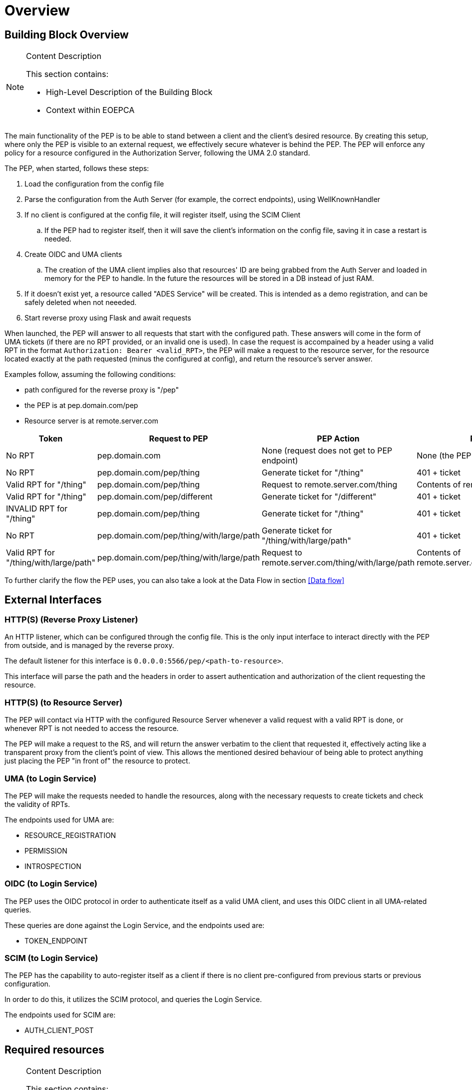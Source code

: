 [[mainOverview]]
= Overview

== Building Block Overview

[NOTE]
.Content Description
================================
This section contains:

* High-Level Description of the Building Block
* Context within EOEPCA
================================

The main functionality of the PEP is to be able to stand between a client and the client's desired resource. By creating this setup, where only the PEP is visible to an external request, we effectively secure whatever is behind the PEP. The PEP will enforce any policy for a resource configured in the Authorization Server, following the UMA 2.0 standard.

The PEP, when started, follows these steps:

. Load the configuration from the config file
. Parse the configuration from the Auth Server (for example, the correct endpoints), using WellKnownHandler
. If no client is configured at the config file, it will register itself, using the SCIM Client
.. If the PEP had to register itself, then it will save the client's information on the config file, saving it in case a restart is needed.
. Create OIDC and UMA clients
.. The creation of the UMA client implies also that resources' ID are being grabbed from the Auth Server and loaded in memory for the PEP to handle. In the future the resources will be stored in a DB instead of just RAM.
. If it doesn't exist yet, a resource called "ADES Service" will be created. This is intended as a demo registration, and can be safely deleted when not neeeded.
. Start reverse proxy using Flask and await requests

When launched, the PEP will answer to all requests that start with the configured path. These answers will come in the form of UMA tickets (if there are no RPT provided, or an invalid one is used).
In case the request is accompained by a header using a valid RPT in the format `Authorization: Bearer <valid_RPT>`, the PEP will make a request to the resource server, for the resource located exactly at the path requested (minus the configured at config), and return the resource's server answer.

Examples follow, assuming the following conditions:

- path configured for the reverse proxy is "/pep"
- the PEP is at pep.domain.com/pep
- Resource server is at remote.server.com


[cols="4*"]
|===
| Token | Request to PEP | PEP Action | PEP answer

| No RPT | pep.domain.com | None (request does not get to PEP endpoint) | None (the PEP doesn't see this request) 
| No RPT | pep.domain.com/pep/thing | Generate ticket for "/thing" | 401 + ticket 
| Valid RPT for "/thing" | pep.domain.com/pep/thing | Request to remote.server.com/thing | Contents of remote.server.com/thing 
| Valid RPT for "/thing" | pep.domain.com/pep/different | Generate ticket for "/different" | 401 + ticket 
| INVALID RPT for "/thing" | pep.domain.com/pep/thing | Generate ticket for "/thing" | 401 + ticket 
| No RPT | pep.domain.com/pep/thing/with/large/path | Generate ticket for "/thing/with/large/path" | 401 + ticket 
| Valid RPT for "/thing/with/large/path" | pep.domain.com/pep/thing/with/large/path | Request to remote.server.com/thing/with/large/path | Contents of remote.server.com/thing/with/large/path

|===

To further clarify the flow the PEP uses, you can also take a look at the Data Flow in section <<Data flow>>

== External Interfaces

=== HTTP(S) (Reverse Proxy Listener)
An HTTP listener, which can be configured through the config file.
This is the only input interface to interact directly with the PEP from outside, and is managed by the reverse proxy.

The default listener for this interface is `0.0.0.0:5566/pep/<path-to-resource>`.

This interface will parse the path and the headers in order to assert authentication and authorization of the client requesting the resource.

=== HTTP(S) (to Resource Server)
The PEP will contact via HTTP with the configured Resource Server whenever a valid request with a valid RPT is done, or whenever RPT is not needed to access the resource.

The PEP will make a request to the RS, and will return the answer verbatim to the client that requested it, effectively acting like a transparent proxy from the client's point of view. This allows the mentioned desired behaviour of being able to protect anything just placing the PEP "in front of" the resource to protect.

=== UMA (to Login Service)
The PEP will make the requests needed to handle the resources, along with the necessary requests to create tickets and check the validity of RPTs.

The endpoints used for UMA are:

* RESOURCE_REGISTRATION
* PERMISSION
* INTROSPECTION

=== OIDC (to Login Service) 
The PEP uses the OIDC protocol in order to authenticate itself as a valid UMA client, and uses this OIDC client in all UMA-related queries.

These queries are done against the Login Service, and the endpoints used are:

* TOKEN_ENDPOINT

=== SCIM (to Login Service)
The PEP has the capability to auto-register itself as a client if there is no client pre-configured from previous starts or previous configuration.

In order to do this, it utilizes the SCIM protocol, and queries the Login Service.

The endpoints used for SCIM are:

* AUTH_CLIENT_POST

== Required resources

[NOTE]
.Content Description
================================
This section contains:

* List of HW and SW required resources for the correct functioning of the building Block
* References to open repositories (when applicable)

================================

=== Software

The following Open-Source Software is required to support the deployment and integration of the Policy Enforcement Point:

* EOEPCA's SCIM Client - https://github.com/EOEPCA/um-common-scim-client
* EOEPCA's UMA Client - https://github.com/EOEPCA/um-common-uma-client
* EOEPCA's Well Known Handler - https://github.com/EOEPCA/well-known-handler
* Reverse Proxy for Python - Flask - https://github.com/pallets/flask

== Static Architecture 

[NOTE]
.Content Description
================================
This section contains:

* Diagram and description of the major logical components within the Building Block

================================

The Policy Enforcement Point at this moment is composed of only one component: The reverse proxy.

The next section <<Design>> contains detailed descriptions and references needed to understand the intricacies of this component.

== Use cases

[NOTE]
.Content Description
================================
This section contains:

* Diagrams and definition of the use cases covered by this Building Block

================================

image::../images/PEPFlow2.png[top=5%, align=right, pdfwidth=6.5in]

=== Self Authentication & Registration
(Represented in the above graph by the request to Login Service in the section "PEP Authentication" )

The PEP has an internal UMA Client used for alll the necessary UMA requests. This client is completely auto-managed even to the point of self-registration, so no pre-configuration is needed in order to run a PEP instance.

=== Ticket generation

(Represented in the above graph by the request to Login Service called "Request for ticket")

The PEP generates appropiate tickets for access attempts to a resource, which can later be consumed and checked by the Authorization Server in order to give proper clearance to access that same resource.
Ticket generation as per the UMAv2.0 standard, are only valid for that requested it and for that specific resource. 

=== Resource protection & RPT validation

The PEP when presented with an RPT in an `Authorization` HTTP header, will check the validity of this token for the requested resource. This token is only valid for a limited time, for a specific user, and for a specific resource. This makes attacks via copying an RPT extremely inneficient for an attacker.

The PEP will only protect the resources that it recognizes as such. This means that, even without an RPT, the PEP will alllow a client to pass-through directly to the resource server if there is no identified resource that matches what the client is requesting.

This behaviour, which is analogous to a blacklist approach (we only deny access a priori of a bunch of resources), can be easily switched to a "whitelist" with simple changes in the code.
On the other hand, this baseline functionality is desirable to allow PEP-chaining, and allows for more complex workflows in the future.


=== Request Forwarding with JWT header
 
After validating the RPT we proceed to make a call to the introspection endpoint (/oxauth/restv1/rpt/status) passing through parameters the RPT and the pat. Returning a JSON with the information for that token, called claims, where the user name can appear, for example.

Then we proceed to generate this JSON to the format of JWT using an asymmetric cryptography, in this case using RSA with a private key. And then pass this JWT as a header in the request to the resource server.
